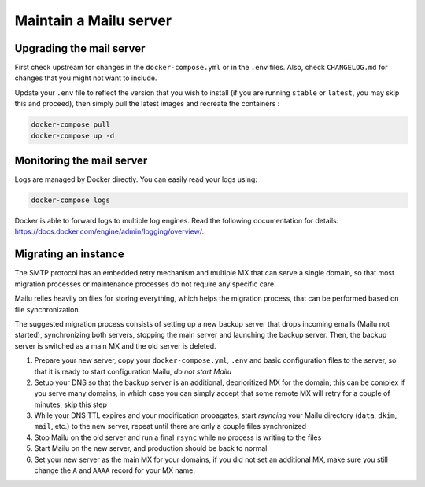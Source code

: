 Maintain a Mailu server
=======================

Upgrading the mail server
-------------------------

First check upstream for changes in the ``docker-compose.yml`` or in the
``.env`` files. Also, check ``CHANGELOG.md`` for changes that you
might not want to include.

Update your ``.env`` file to reflect the version that you wish to install (if
you are running ``stable`` or ``latest``, you may skip this and proceed), then
simply pull the latest images and recreate the containers :

.. code-block:: bash

  docker-compose pull
  docker-compose up -d

Monitoring the mail server
--------------------------

Logs are managed by Docker directly. You can easily read your logs using:

.. code-block:: bash

  docker-compose logs

Docker is able to forward logs to multiple log engines. Read the following documentation for details: https://docs.docker.com/engine/admin/logging/overview/.

Migrating an instance
---------------------

The SMTP protocol has an embedded retry mechanism and multiple MX that can serve a single domain, so that most migration processes or maintenance processes do not require any specific care.

Mailu relies heavily on files for storing everything, which helps the migration process, that can be performed based on file synchronization.

The suggested migration process consists of setting up a new backup server that drops incoming emails (Mailu not started), synchronizing both servers, stopping the main server and launching the backup server. Then, the backup server is switched as a main MX and the old server is deleted.

1. Prepare your new server, copy your ``docker-compose.yml``, ``.env`` and basic configuration files to the server, so that it is ready to start configuration Mailu, *do not start Mailu*
2. Setup your DNS so that the backup server is an additional, deprioritized MX for the domain; this can be complex if you serve many domains, in which case you can simply accept that some remote MX will retry for a couple of minutes, skip this step
3. While your DNS TTL expires and your modification propagates, start *rsyncing* your Mailu directory (``data``, ``dkim``, ``mail``, etc.) to the new server, repeat until there are only a couple files synchronized
4. Stop Mailu on the old server and run a final ``rsync`` while no process is writing to the files
5. Start Mailu on the new server, and production should be back to normal
6. Set your new server as the main MX for your domains, if you did not set an additional MX, make sure you still change the ``A`` and ``AAAA`` record for your MX name.
